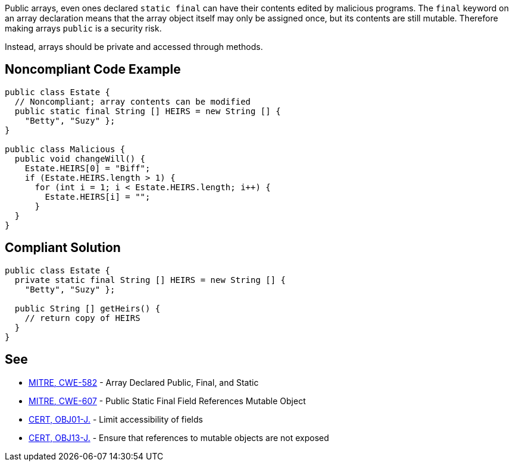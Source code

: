 Public arrays, even ones declared ``++static final++`` can have their contents edited by malicious programs. The ``++final++`` keyword on an array declaration means that the array object itself may only be assigned once, but its contents are still mutable. Therefore making arrays ``++public++`` is a security risk.

Instead, arrays should be private and accessed through methods.


== Noncompliant Code Example

----
public class Estate {
  // Noncompliant; array contents can be modified
  public static final String [] HEIRS = new String [] { 
    "Betty", "Suzy" };
}

public class Malicious {
  public void changeWill() {
    Estate.HEIRS[0] = "Biff";
    if (Estate.HEIRS.length > 1) {
      for (int i = 1; i < Estate.HEIRS.length; i++) {
        Estate.HEIRS[i] = "";
      }
  }
}
----


== Compliant Solution

----
public class Estate {
  private static final String [] HEIRS = new String [] { 
    "Betty", "Suzy" };

  public String [] getHeirs() {
    // return copy of HEIRS
  }
}

----


== See

* http://cwe.mitre.org/data/definitions/582.html[MITRE, CWE-582] - Array Declared Public, Final, and Static
* http://cwe.mitre.org/data/definitions/607.html[MITRE, CWE-607] - Public Static Final Field References Mutable Object
* https://wiki.sei.cmu.edu/confluence/x/LjdGBQ[CERT, OBJ01-J.] - Limit accessibility of fields
* https://wiki.sei.cmu.edu/confluence/x/VzZGBQ[CERT, OBJ13-J.] - Ensure that references to mutable objects are not exposed

